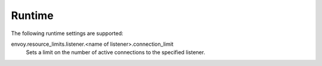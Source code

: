 .. _config_listeners_runtime:

Runtime
-------
The following runtime settings are supported:

envoy.resource_limits.listener.<name of listener>.connection_limit
    Sets a limit on the number of active connections to the specified listener.
